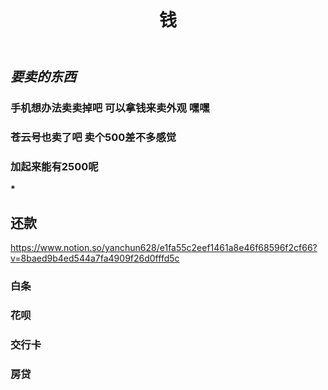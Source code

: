 #+TITLE: 钱

** [[要卖的东西]]
*** 手机想办法卖卖掉吧 可以拿钱来卖外观 嘿嘿
*** 苍云号也卖了吧 卖个500差不多感觉
*** 加起来能有2500呢
***
** 还款 
https://www.notion.so/yanchun628/e1fa55c2eef1461a8e46f68596f2cf66?v=8baed9b4ed544a7fa4909f26d0fffd5c
*** 白条 
SCHEDULED: <2021-01-06 Wed .+1m>
*** 花呗 
SCHEDULED: <2021-01-09 Sat .+1m>
*** 交行卡 
SCHEDULED: <2021-01-11 Mon .+1m>
*** 房贷 
SCHEDULED: <2021-01-15 Fri .+1m>
